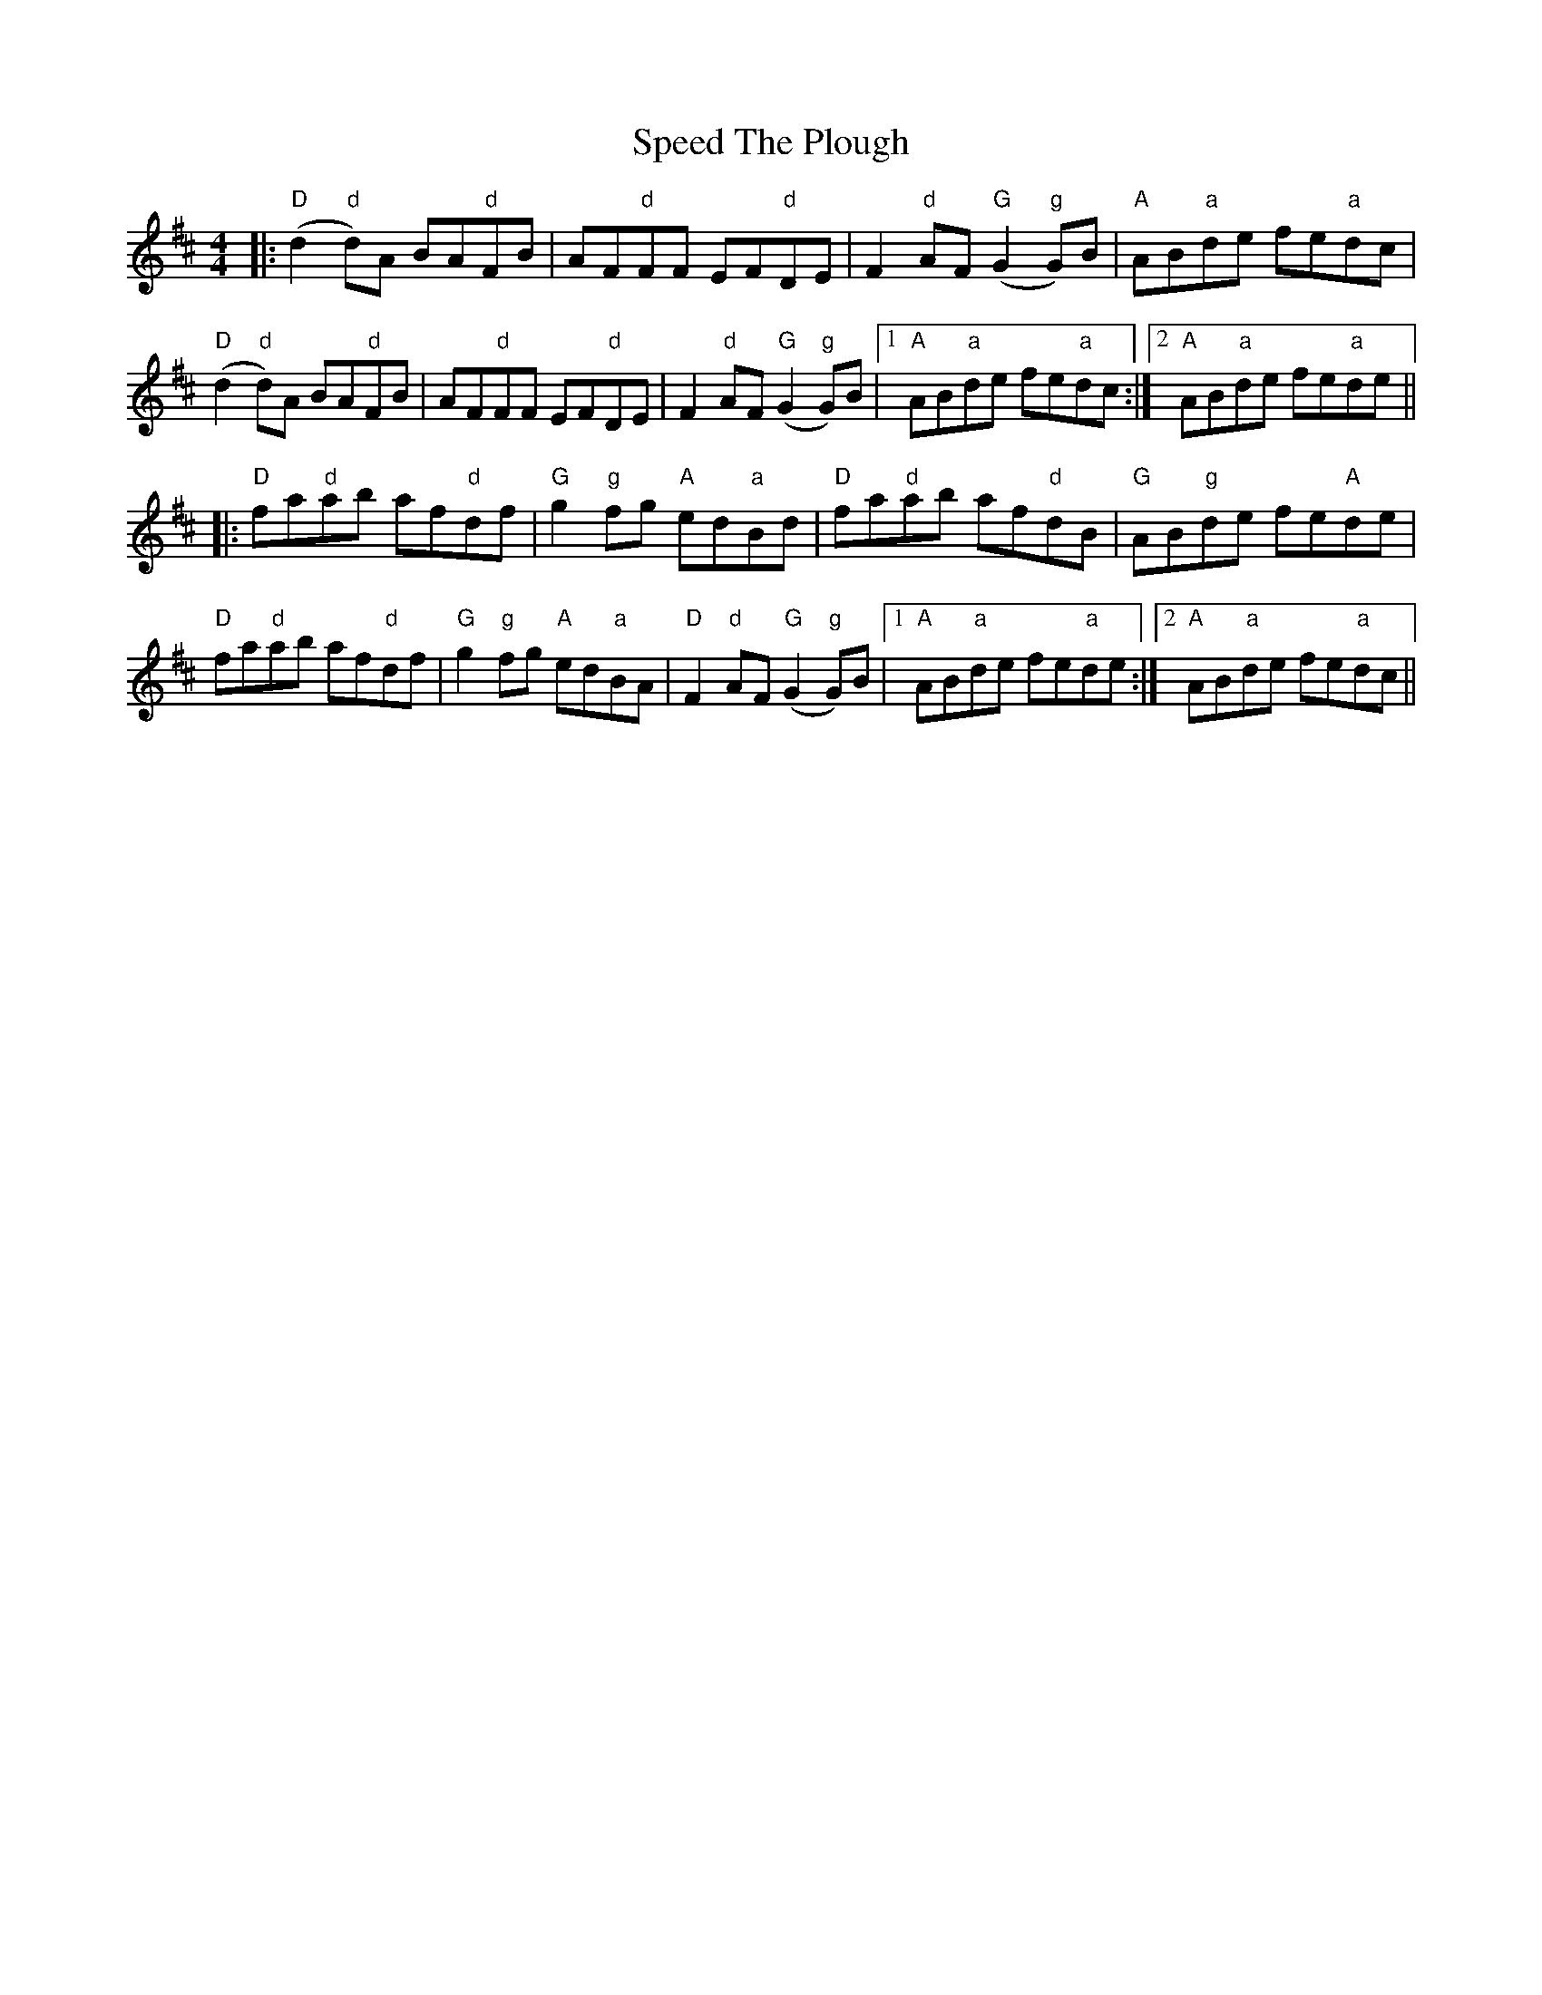 X: 38008
T: Speed The Plough
R: reel
M: 4/4
K: Dmajor
|:"D"(d2"d"d)A BA"d"FB|AF"d"FF EF"d"DE|F2"d"AF "G"(G2"g"G)B|"A"AB"a"de fe"a"dc|
"D"(d2"d"d)A BA"d"FB|AF"d"FF EF"d"DE|F2"d"AF "G"(G2"g"G)B|1 "A"AB"a"de fe"a"dc:|2 "A"AB"a"de fe"a"de||
|:"D"fa"d"ab af"d"df|"G"g2"g"fg "A"ed"a"Bd|"D"fa"d"ab af"d"dB|"G"AB"g"de fe"A"de|
"D"fa"d"ab af"d"df|"G"g2"g"fg "A"ed"a"BA|"D"F2"d"AF "G"(G2"g"G)B|1 "A"AB"a"de fe"a"de:|2 "A"AB"a"de fe"a"dc||

